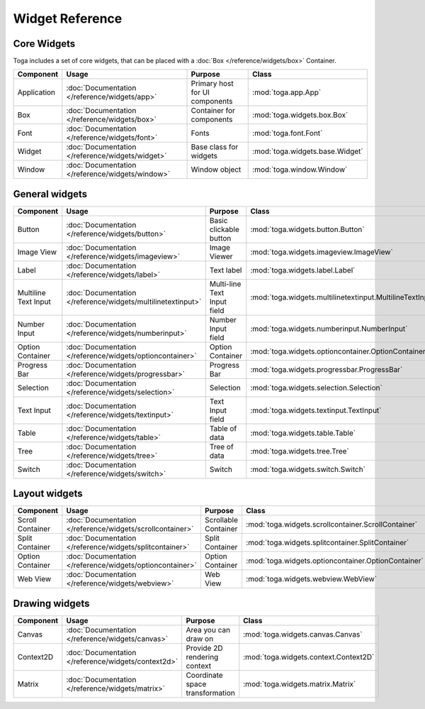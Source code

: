.. _widget-reference:

================
Widget Reference
================

------------
Core Widgets
------------

Toga includes a set of core widgets, that can be placed with a :doc:`Box </reference/widgets/box>` Container.

==================== ============================================================ ====================================== ===================================================================
Component            Usage                                                        Purpose                                Class
==================== ============================================================ ====================================== ===================================================================
Application          :doc:`Documentation </reference/widgets/app>`                Primary host for UI components         :mod:`toga.app.App`
Box                  :doc:`Documentation </reference/widgets/box>`                Container for components               :mod:`toga.widgets.box.Box`
Font                 :doc:`Documentation </reference/widgets/font>`               Fonts                                  :mod:`toga.font.Font`
Widget               :doc:`Documentation </reference/widgets/widget>`             Base class for widgets                 :mod:`toga.widgets.base.Widget`
Window               :doc:`Documentation </reference/widgets/window>`             Window object                          :mod:`toga.window.Window`
==================== ============================================================ ====================================== ===================================================================

---------------
General widgets
---------------

==================== ============================================================ ====================================== ===================================================================
Component            Usage                                                        Purpose                                Class
==================== ============================================================ ====================================== ===================================================================
Button               :doc:`Documentation </reference/widgets/button>`             Basic clickable button                 :mod:`toga.widgets.button.Button`
Image View           :doc:`Documentation </reference/widgets/imageview>`          Image Viewer                           :mod:`toga.widgets.imageview.ImageView`
Label                :doc:`Documentation </reference/widgets/label>`              Text label                             :mod:`toga.widgets.label.Label`
Multiline Text Input :doc:`Documentation </reference/widgets/multilinetextinput>` Multi-line Text Input field            :mod:`toga.widgets.multilinetextinput.MultilineTextInput`
Number Input         :doc:`Documentation </reference/widgets/numberinput>`        Number Input field                     :mod:`toga.widgets.numberinput.NumberInput`
Option Container     :doc:`Documentation </reference/widgets/optioncontainer>`    Option Container                       :mod:`toga.widgets.optioncontainer.OptionContainer`
Progress Bar         :doc:`Documentation </reference/widgets/progressbar>`        Progress Bar                           :mod:`toga.widgets.progressbar.ProgressBar`
Selection            :doc:`Documentation </reference/widgets/selection>`          Selection                              :mod:`toga.widgets.selection.Selection`
Text Input           :doc:`Documentation </reference/widgets/textinput>`          Text Input field                       :mod:`toga.widgets.textinput.TextInput`
Table                :doc:`Documentation </reference/widgets/table>`              Table of data                          :mod:`toga.widgets.table.Table`
Tree                 :doc:`Documentation </reference/widgets/tree>`               Tree of data                           :mod:`toga.widgets.tree.Tree`
Switch               :doc:`Documentation </reference/widgets/switch>`             Switch                                 :mod:`toga.widgets.switch.Switch`
==================== ============================================================ ====================================== ===================================================================

--------------
Layout widgets
--------------

==================== ============================================================ ====================================== ===================================================================
Component            Usage                                                        Purpose                                Class
==================== ============================================================ ====================================== ===================================================================
Scroll Container     :doc:`Documentation </reference/widgets/scrollcontainer>`    Scrollable Container                   :mod:`toga.widgets.scrollcontainer.ScrollContainer`
Split Container      :doc:`Documentation </reference/widgets/splitcontainer>`     Split Container                        :mod:`toga.widgets.splitcontainer.SplitContainer`
Option Container     :doc:`Documentation </reference/widgets/optioncontainer>`    Option Container                       :mod:`toga.widgets.optioncontainer.OptionContainer`
Web View             :doc:`Documentation </reference/widgets/webview>`            Web View                               :mod:`toga.widgets.webview.WebView`
==================== ============================================================ ====================================== ===================================================================

--------------
Drawing widgets
--------------

==================== ============================================================ ====================================== ===================================================================
Component            Usage                                                        Purpose                                Class
==================== ============================================================ ====================================== ===================================================================
Canvas               :doc:`Documentation </reference/widgets/canvas>`             Area you can draw on                   :mod:`toga.widgets.canvas.Canvas`
Context2D            :doc:`Documentation </reference/widgets/context2d>`          Provide 2D rendering context           :mod:`toga.widgets.context.Context2D`
Matrix               :doc:`Documentation </reference/widgets/matrix>`             Coordinate space transformation        :mod:`toga.widgets.matrix.Matrix`
==================== ============================================================ ====================================== ===================================================================

